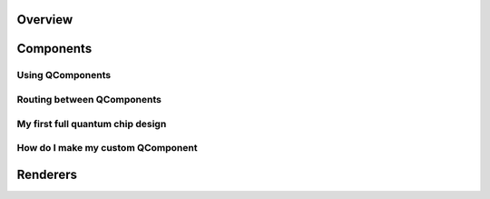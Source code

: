 .. _tutorials-overview:

########
Overview
########


.. nbgallery::
    :glob:

    1 Overview/*


##########
Components
##########

-----------------
Using QComponents
-----------------

.. nbgallery::
    :glob:

    2 From components to chip/2.0*


---------------------------
Routing between QComponents
---------------------------

.. nbgallery::
    :glob:

    2 From components to chip/2.1*


---------------------------------
My first full quantum chip design
---------------------------------

.. nbgallery::
    :glob:

    2 From components to chip/2.2*


----------------------------------
How do I make my custom QComponent
----------------------------------

.. nbgallery::
    :glob:

    2 From components to chip/2.3*


#########
Renderers
#########
    
    
.. nbgallery::
    :glob:
    
    3 Renderers/*


.. ########
.. Analysis
.. ########


.. .. nbgallery::
..     :glob:

..     analysis/*





.. Hiding - Indices and tables
   :ref:`genindex`
   :ref:`modindex`
   :ref:`search`